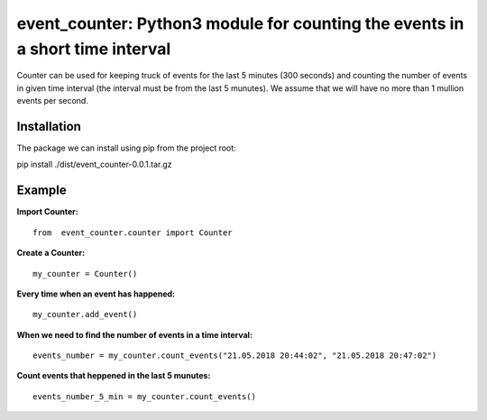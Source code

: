 event_counter: Python3 module for counting the events in a short time interval
==============================================================================

Counter can be used for keeping truck of events for
the last 5 minutes (300 seconds) and counting the number
of events in given time interval (the interval must be
from the last 5 munutes).
We assume that we will have no more than 1 mullion events per second.

Installation
------------

The package we can install using pip from the project root:

pip install ./dist/event_counter-0.0.1.tar.gz

Example
-------

**Import Counter:** ::

    from  event_counter.counter import Counter

**Create a Counter:** ::

    my_counter = Counter()

**Every time when an event has happened:** ::

    my_counter.add_event()

**When we need to find the number of events in a time interval:** ::

    events_number = my_counter.count_events("21.05.2018 20:44:02", "21.05.2018 20:47:02")

**Count events that heppened in the last 5 munutes:** ::

    events_number_5_min = my_counter.count_events()

